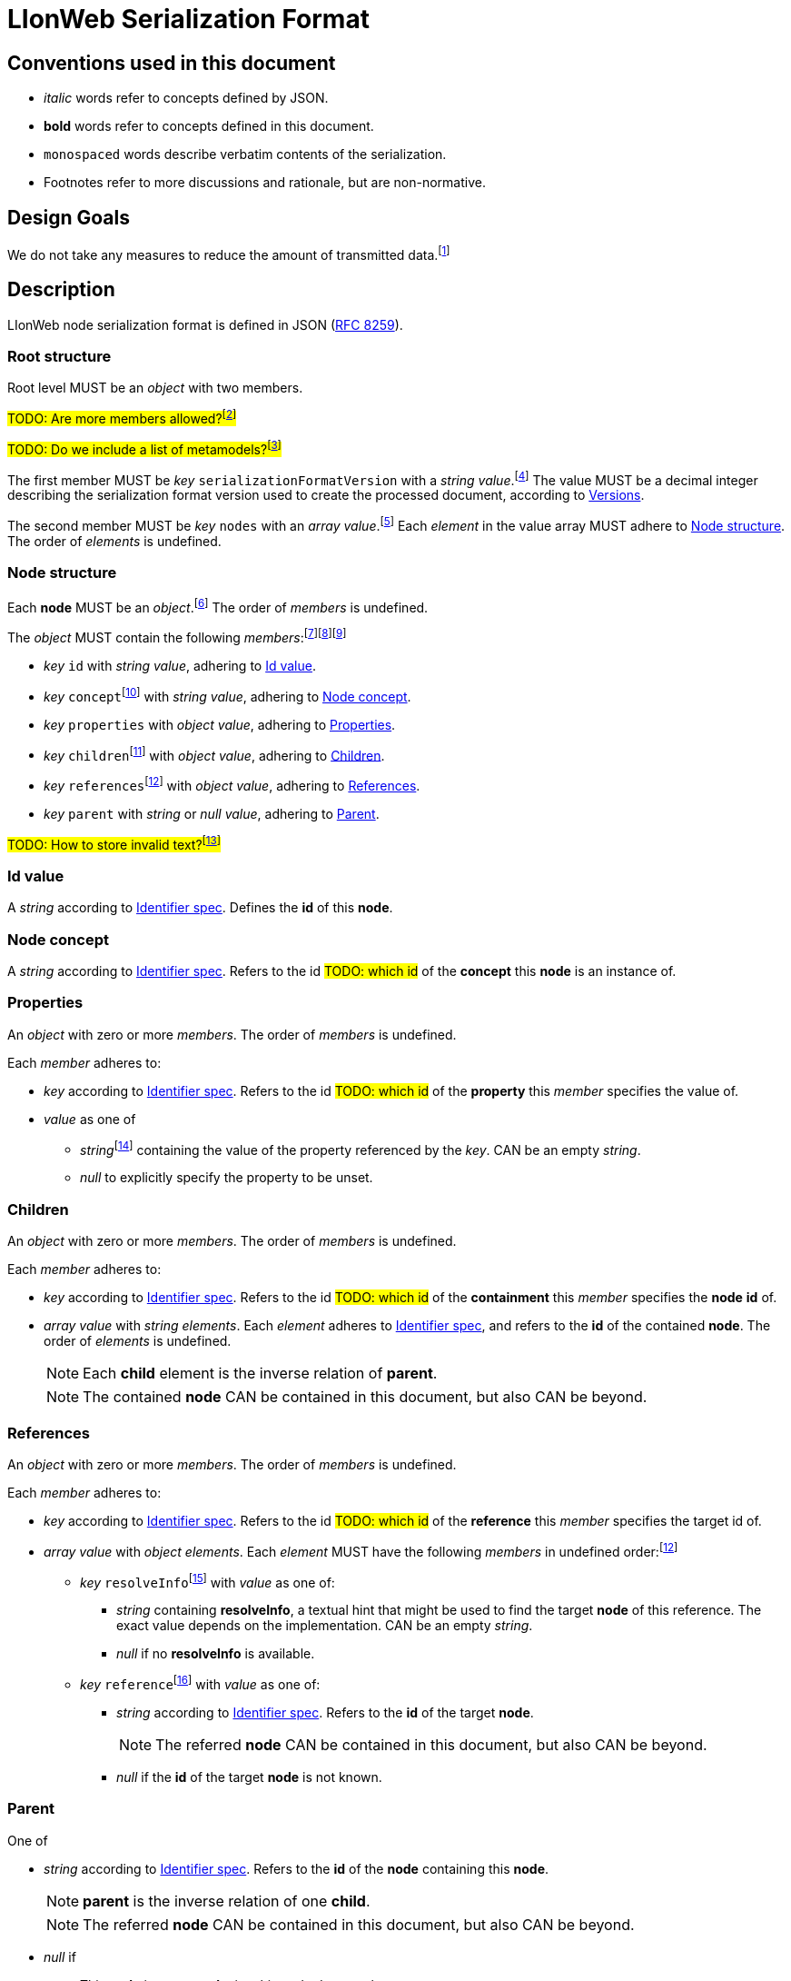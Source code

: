 :fn-java33: footnote:java33[https://github.com/LIonWeb-org/lioncore-java/issues/33[Require empty members in serialization #33]]

:fn-org33: footnote:org33[https://github.com/LIonWeb-org/organization/issues/33[Repo API: Node representation #33]]
:fn-org34: footnote:org34[https://github.com/LIonWeb-org/organization/issues/34[Repo API: Property value encondings #34]]
:fn-org35: footnote:org35[https://github.com/LIonWeb-org/organization/issues/35[Repo API: Represent dangling pointers #35]]
:fn-org36: footnote:org36[https://github.com/LIonWeb-org/organization/issues/36[Repo API: Store additional resolve info? #36]]
:fn-org36-null: footnote:org36null[https://github.com/LIonWeb-org/organization/issues/36#issuecomment-1384070433[Meaning and rationale of `null` values for reference id and resolveInfo]]
:fn-org37: footnote:org37[https://github.com/LIonWeb-org/organization/issues/37[Repo API: Node serialization #37]]
:fn-org37-name: footnote:org37conc[https://github.com/LIonWeb-org/organization/issues/37#issuecomment-1411857068[Discussion on name `concept`]]
:fn-org55: footnote:org55[https://github.com/LIonWeb-org/organization/issues/55[Always provide both containment and parent id in serialization #55]]
:fn-org55-name-references: footnote:org55ref[https://github.com/LIonWeb-org/organization/issues/55#issuecomment-1415994431[Discussion on names `references` and `reference`]]
:fn-org55-name-children: footnote:org55child[https://github.com/LIonWeb-org/organization/issues/55#issuecomment-1409321113[Discussion on name `children`]]
:fn-org57: footnote:org57[https://github.com/LIonWeb-org/organization/issues/57[Supported reference targets #57]]
:fn-org58: footnote:org58[https://github.com/LIonWeb-org/organization/issues/58[Include serialization format version in serialization #58]]
:fn-org59: footnote:org59[https://github.com/LIonWeb-org/organization/issues/59[Require empty members in serialization #59]]
:fn-org62: footnote:org62[https://github.com/LIonWeb-org/organization/issues/62[How to store invalid text typed at arbitrary places? #62]]
:fn-org67: footnote:org67[https://github.com/LIonWeb-org/organization/issues/67[Allow additional info in serialization #67]]
:fn-org73: footnote:org73[https://github.com/LIonWeb-org/organization/issues/73[We don't care about serialization verbosity #73]]
:fn-org76: footnote:org76[https://github.com/LIonWeb-org/organization/issues/76[Should serialization contain a list of used metamodels? #76]]

= LIonWeb Serialization Format

== Conventions used in this document
* _italic_ words refer to concepts defined by JSON.
* *bold* words refer to concepts defined in this document.
* `monospaced` words describe verbatim contents of the serialization.
* Footnotes refer to more discussions and rationale, but are non-normative.

== Design Goals
We do not take any measures to reduce the amount of transmitted data.{fn-org73}


== Description
LIonWeb node serialization format is defined in JSON (https://datatracker.ietf.org/doc/html/rfc8259[RFC 8259]).

=== Root structure

Root level MUST be an _object_ with two members.

##TODO: Are more members allowed?{fn-org67}##

##TODO: Do we include a list of metamodels?{fn-org76}##

The first member MUST be _key_ `serializationFormatVersion` with a _string_ _value_.{fn-org58}
The value MUST be a decimal integer describing the serialization format version used to create the processed document, according to <<versions>>.

The second member MUST be _key_ `nodes` with an _array_ _value_.{fn-org33}
Each _element_ in the value array MUST adhere to <<node>>.
The order of _elements_ is undefined.

[[node]]
=== Node structure
Each *node* MUST be an _object_.{fn-org37}
The order of _members_ is undefined.

The _object_ MUST contain the following _members_:{fn-org59}{fn-java33}{fn-org55}

* _key_ `id` with _string_ _value_, adhering to <<id>>.
* _key_ `concept`{fn-org37-name}
 with _string_ _value_, adhering to <<concept>>.
* _key_ `properties` with _object_ _value_, adhering to <<properties>>.
* _key_ `children`{fn-org55-name-children} with _object_ _value_, adhering to <<children>>.
* _key_ `references`{fn-org55-name-references} with _object_ _value_, adhering to <<references>>.
* _key_ `parent` with _string_ or _null_ _value_, adhering to <<parent>>.

##TODO: How to store invalid text?{fn-org62}##

[[id]]
=== Id value
A _string_ according to <<metametamodel.adoc#identifiers, Identifier spec>>.
Defines the *id* of this *node*.

[[concept]]
=== Node concept
A _string_ according to <<metametamodel.adoc#identifiers, Identifier spec>>.
Refers to the id ##TODO: which id## of the *concept* this *node* is an instance of.

[[properties]]
=== Properties
An _object_ with zero or more _members_.
The order of _members_ is undefined.

Each _member_ adheres to:

* _key_ according to <<metametamodel.adoc#identifiers, Identifier spec>>.
Refers to the id ##TODO: which id## of the *property* this _member_ specifies the value of.
* _value_ as one of
** _string_{fn-org34} containing the value of the property referenced by the _key_.
CAN be an empty _string_.
** _null_ to explicitly specify the property to be unset.


[[children]]
=== Children
An _object_ with zero or more _members_.
The order of _members_ is undefined.

Each _member_ adheres to:

* _key_ according to <<metametamodel.adoc#identifiers, Identifier spec>>.
Refers to the id ##TODO: which id## of the *containment* this _member_ specifies the *node* *id* of.
* _array_ _value_ with _string_ _elements_.
Each _element_ adheres to <<metametamodel.adoc#identifiers, Identifier spec>>, and refers to the *id* of the contained *node*.
The order of _elements_ is undefined.
+
NOTE: Each *child* element is the inverse relation of *parent*.
+
NOTE: The contained *node* CAN be contained in this document, but also CAN be beyond.

[[references]]
=== References
An _object_ with zero or more _members_.
The order of _members_ is undefined.

Each _member_ adheres to:

* _key_ according to <<metametamodel.adoc#identifiers, Identifier spec>>.
Refers to the id ##TODO: which id## of the *reference* this _member_ specifies the target id of.

* _array_ _value_ with _object_ _elements_.
Each _element_ MUST have the following _members_ in undefined order:{fn-org55-name-references}
** _key_ `resolveInfo`{fn-org36} with _value_ as one of:
*** _string_ containing *resolveInfo*, a textual hint that might be used to find the target *node* of this reference.
The exact value depends on the implementation.
CAN be an empty _string_.
*** _null_ if no *resolveInfo* is available.

** _key_ `reference`{fn-org35} with _value_ as one of:
*** _string_ according to <<metametamodel.adoc#identifiers, Identifier spec>>.
Refers to the *id* of the target *node*.
+
NOTE: The referred *node* CAN be contained in this document, but also CAN be beyond.
*** _null_ if the *id* of the target *node* is not known.

[[parent]]
=== Parent
One of

* _string_ according to <<metametamodel.adoc#identifiers, Identifier spec>>.
Refers to the *id* of the *node* containing this *node*.
+
NOTE: *parent* is the inverse relation of one *child*.
+
NOTE: The referred *node* CAN be contained in this document, but also CAN be beyond.

* _null_ if
** This *node* is a *root node*, i.e. this node does not have a parent.
** This serialization is sent as an update request.

== Examples

=== Minimal
[source,json]
----
{
  "serializationFormatVersion": "1",
  "nodes": []
}
----

=== Minimal node
[source,json]
----
{
  "serializationFormatVersion": "1",
  "nodes": [
    {
      "id": "aaa",
      "concept": "myConceptId",
      "properties": {},
      "children": {},
      "references": {}
    }
  ]
}
----

=== Property variants
[source,json]
----
{
  "serializationFormatVersion": "1",
  "nodes": [
    {
      "id": "bbb",
      "concept": "myConceptId",
      "properties": {
        "stringPropertyId": "my string value",
        "integerPropertyId": "123",
        "booleanPropertyId": "true",
        "jsonPropertyId": "{ \"name\": \"Bob\" }",
        "unsetPropertyId": null
      },
      "children": {},
      "references": {}
    }
  ]
}
----

=== Children variants
[source,json]
----
{
  "serializationFormatVersion": "1",
  "nodes": [
    {
      "id": "ccc",
      "concept": "myConceptId",
      "properties": {},
      "children": {
        "emptyContainmentId": [],
        "singleContainmentId": [
          "cdd"
        ],
        "multiContainmentId": [
          "cee",
          "cff",
          "cgg"
        ]
      },
      "references": {}
    },
    {
      "id": "cgg",
      "concept": "differentConceptId",
      "properties": {},
      "children": {},
      "references": {}
    },
    {
      "id": "cdd",
      "concept": "otherConceptId",
      "properties": {},
      "children": {},
      "references": {}
    },
    {
      "id": "cee",
      "concept": "differentConceptId",
      "properties": {},
      "children": {},
      "references": {}
    }
  ]
}
----

*node* with *id* `cff` is outside the processed document.

=== Reference variants
We support different kinds of targets.{fn-org57}
[source,json]
----
{
  "serializationFormatVersion": "1",
  "nodes": [
    {
      "id": "ddd",
      "concept": "myConceptId",
      "properties": {},
      "children": {},
      "references": {
        "emptyReferenceId": [],
        "singleReferenceId": [
          {
            "resolveInfo": "some name",
            "reference": "dee"
          }
        ],
        "multiReferenceId": [
          {
            "resolveInfo": "self-reference",
            "reference": "ddd"
          },
          {
            "resolveInfo": "only resolve info",
            "reference": null
          }
        ],
        "noResolveInfoReferenceId": [
          {
            "resolveInfo": null,
            "reference": "dee"
          }
        ],
        "neitherResolveInfoNorReferenceId": [
          {
            "resolveInfo": null,
            "reference": null
          }
        ]
      }
    },
    {
      "id": "dee",
      "concept": "differentConceptId",
      "properties": {},
      "children": {},
      "references": {}
    }
  ]
}
----


[[versions]]
== Versions
=== 1
Initial version.


[[possible-values]]
== Possible values for `properties`, `children`, and `references`
Only bold entries are valid.{fn-java33}

[%header,cols="1a,1,1,1"]
|===
|1 A +
Contents
|B +
``properties: {``_ _ _``}``
|C +
``children: {``_ _ _``}``
|D  +
``references: {``_ _ _``}``

|2 `"a": "b"`
|*property with id `a` has value `b`*
.4+.^|`children` value must be array
.4+.^|`references` value must be array

|3 `"c": ""`
|*property with id `c` has value (empty string)*
// |`children` value must be array
// |`references` value must be array

|4 `"d": " "`
|*property with id `d` has value ` `(one space)*
// |`children`value must be array
// |`references`value must be array

|5 `"e": null`
|*property with id `e` has no value*
// |`children` value must be array
// |`references` value must be array

|6 (key `f` not present)
|*property with id `f` has no value*
|*containment with id `f` does not contain any nodes*
|*reference with id `f` does not point to any nodes*

|7 `"g": []`
.9+.^|`properties` value must be string
|*containment with id `g` does not contain any nodes*
|*reference with id `g` does not point to any nodes*

|8 `"h": [ "i" ]`
// |`properties`value must be string
|*containment with id `h` contains node with id`i`*
|`references` value array element must be object

|9

[source%nowrap]
----
"j": [
 {
   "resolveInfo": "k",
   "reference": "l"
 }
]
----
// |`properties` value must be string
.2+.^|`children` value array element must be string
|*reference with id `j` points to node with id `l`, re-binding supported by text `k`*

|10 `"m": [ null ]`
// |`properties` value must be string
// |`children` value array element must be a string
|`references` value array element must be an object

|11 `"n": true`
// |`properties` value must be string
.5+.^|`children` value must be array
.5+.^|`references` value must be array

|12 `"o": 12`
// |`properties` value must be string
// |`children` value must be array
// |`references` value must be array

|13 `"p": 34.56`
// |`properties` value must be string
// |`children` value must be array
// |`references` value must be array

|14 `"q": {}`
// |`properties` value must be string
// |`children` value must be array
// |`references` value must be array

|15 `"r": {`...`}`
// |`properties` value must be string
// |`children` value must be array
// |`references` value must be array

|16 `"s": foo`
3.2+^.^|JSON syntax error
// |JSON syntax error
// |JSON syntax error

|17 `"t": undefined`
// |JSON syntax error
// |JSON syntax error
// |JSON syntax error
|===

[[ref-resolve-null]]
== Meaning and rationale of `null` values for reference id and resolveInfo

Based on{fn-org36-null}

NOTE: We only consider low-level model structure here.
If we had a reference of type `Car`, but the id points to an existing `Wheel`, we would _still_ consider the reference valid on this low level.

In the following matrix, the columns describe _reference_, the rows _resolveInfo_.

reference:

* _valid_ means there it is known that a node with the target id exists.
Undefined whether the targeted node is part of the same model fragment, known locally, or only known to the repository.
* _unknown_ means we don't know whether a node with the target id exists.
* _invalid_ means we know that no node with the target id exists.

resolveInfo:

* _uniquely resolvable_ means that the resolver[1] can find exactly one existing node that could match the given resolve info.
* _ambiguously resolvable_ means that the resolver[1] can find more than one existing node that could match the given resolve info.
* _non-resolvable_ means that the resolver[1] can not find any existing node that could match the given resolve info.

ad [1]: It's currently undefined who the resolver is.
We just assume it can somehow interpret the resolve info, and can return [0..*] valid target nodes.

[%header,cols=">h,<,<,<,<"]
|===
|id &rarr; +
resolveInfo &darr;
^|non-null, valid
^|non-null, unknown
^|non-null, invalid
^|null

|non-null, uniquely resolvable
|happy case
|transient, resolvable
|brittle
|brittle

|non-null, ambiguously resolvable
|mostly happy
|transient
|external selection required
|external selection required

|non-null, non-resolvable
|mostly happy
|transient
|external help required
|external help required

|null
|mostly happy
|transient
|broken
|broken
|===

.Happy case
We know and can reach the target node of the reference.
We also have information how to find the target in case the target is not reachable (e.g. because it has been deleted).

.Transient
We know a target node id, but don't know yet whether that node exists.

.Resolvable
Either through node id or resolveInfo, we're sure we can eventually find our target.

.Brittle
We cannot find the target node by id, but via resolveInfo.
However, resolveInfo might stop working at some point (e.g. if the target gets renamed before resolving the nodeInfo).

.Mostly happy
We know and can reach the target node of the reference.
But we could not re-establish the reference if the target is not reachable (e.g. because the user cuts+pastes the target node, and the pasted one gets a new id).

.External selection required
We don't know the target node.
However, we can present the user with a list of options to chose from.
We populate this list with the potential targets of the resolveInfo.

.External help required
We don't know the target node, and cannot make sense of resolveInfo.
The user might use the resolveInfo to find the actual target.

.Broken
We have no technical way to find the target node, or meaningful ways to support the user to find it.

[NOTE]
====
Instead of the user helping out, we might also infer the same information from metamodel specifics.

Example: Assume a function with only one parameter.
If we had a reference that can only target a parameter, we can infer that target to be the one parameter.
In practice, that means scoping could help us out here (but that's out of scope as of the first remark above).
====